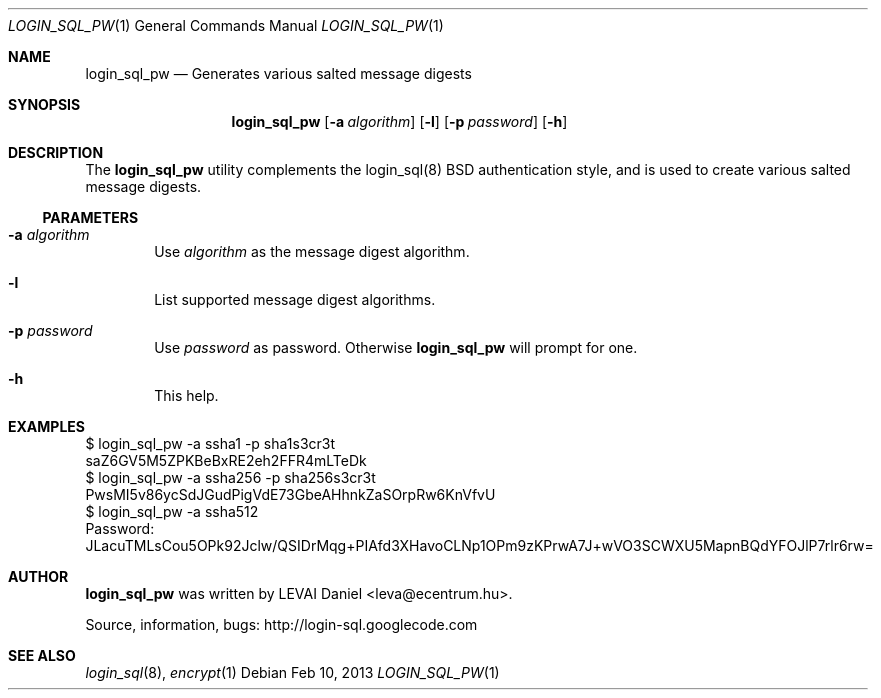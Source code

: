 .\"Copyright (c) 2010, 2011, 2012, 2013 LEVAI Daniel
.\"All rights reserved.
.\"Redistribution and use in source and binary forms, with or without
.\"modification, are permitted provided that the following conditions are met:
.\"	* Redistributions of source code must retain the above copyright
.\"	notice, this list of conditions and the following disclaimer.
.\"	* Redistributions in binary form must reproduce the above copyright
.\"	notice, this list of conditions and the following disclaimer in the
.\"	documentation and/or other materials provided with the distribution.
.\"THIS SOFTWARE IS PROVIDED BY THE COPYRIGHT HOLDERS AND CONTRIBUTORS "AS IS" AND
.\"ANY EXPRESS OR IMPLIED WARRANTIES, INCLUDING, BUT NOT LIMITED TO, THE IMPLIED
.\"WARRANTIES OF MERCHANTABILITY AND FITNESS FOR A PARTICULAR PURPOSE ARE
.\"DISCLAIMED. IN NO EVENT SHALL LEVAI Daniel BE LIABLE FOR ANY
.\"DIRECT, INDIRECT, INCIDENTAL, SPECIAL, EXEMPLARY, OR CONSEQUENTIAL DAMAGES
.\"(INCLUDING, BUT NOT LIMITED TO, PROCUREMENT OF SUBSTITUTE GOODS OR SERVICES;
.\"LOSS OF USE, DATA, OR PROFITS; OR BUSINESS INTERRUPTION) HOWEVER CAUSED AND
.\"ON ANY THEORY OF LIABILITY, WHETHER IN CONTRACT, STRICT LIABILITY, OR TORT
.\"(INCLUDING NEGLIGENCE OR OTHERWISE) ARISING IN ANY WAY OUT OF THE USE OF THIS
.\"SOFTWARE, EVEN IF ADVISED OF THE POSSIBILITY OF SUCH DAMAGE.
.Dd Feb 10, 2013
.Dt LOGIN_SQL_PW 1
.Os
.Sh NAME
.Nm login_sql_pw
.Nd Generates various salted message digests
.Sh SYNOPSIS
.Nm
.Op Fl a Ar algorithm
.Op Fl l
.Op Fl p Ar password
.Op Fl h
.Sh DESCRIPTION
The
.Nm
utility complements the login_sql(8) BSD authentication style, and is used to create various salted message digests.
.Ss PARAMETERS
.Bl -tag -offset ||| -width |
.It Fl a Ar algorithm
Use
.Ar algorithm
as the message digest algorithm.
.It Fl l
List supported message digest algorithms.
.It Fl p Ar password
Use
.Ar password
as password. Otherwise
.Nm
will prompt for one.
.It Fl h
This help.
.El
.Sh EXAMPLES
.Bd -literal
$ login_sql_pw -a ssha1 -p sha1s3cr3t
saZ6GV5M5ZPKBeBxRE2eh2FFR4mLTeDk
$ login_sql_pw -a ssha256 -p sha256s3cr3t
PwsMI5v86ycSdJGudPigVdE73GbeAHhnkZaSOrpRw6KnVfvU
$ login_sql_pw -a ssha512
Password:
JLacuTMLsCou5OPk92Jclw/QSIDrMqg+PIAfd3XHavoCLNp1OPm9zKPrwA7J+wVO3SCWXU5MapnBQdYFOJlP7rlr6rw=
.Ed
.Sh AUTHOR
.Nm
was written by
.An LEVAI Daniel
<leva@ecentrum.hu>.
.Pp
Source, information, bugs:
http://login-sql.googlecode.com
.Sh SEE ALSO
.Xr login_sql 8 ,
.Xr encrypt 1
